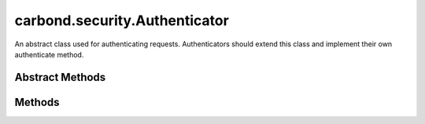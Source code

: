 .. class:: carbond.security.Authenticator
    :heading:

.. |br| raw:: html

   <br />

==============================
carbond.security.Authenticator
==============================

An abstract class used for authenticating requests. Authenticators should extend this class and implement their own authenticate method.

Abstract Methods
----------------

.. class:: carbond.security.Authenticator
    :noindex:
    :hidden:

    .. function:: authenticate(req)

        :param req: The current request
        :type req: :class:`~carbond.Request`
        :throws: HttpErrors.Unauthorized If credentials are present but they fail verification.
        :throws: HttpErrors.InternalServerError If there is an exception on user lookup.
        :returns: This should return an object representing the user *or* undefined if the credendtials are missing.
        :rtype: Object | undefined

        Authenticates the user for a request. Should be implemented by subclasses, for example: :class:`~carbond.security.MongoDBHttpBasicAuthenticator`.

    .. function:: getAuthenticationHeaders()

        :returns: An array of strings representing request headers.
        :rtype: string[]

        Gets the names of the request headers where authentication details can be found. Should be implemented by subclasses, for example: :attr:`~carbond.security.ApiKeyAuthenticator`. Must be implemented by subclasses which use headers other than the Authorization header. Otherwise the custom headers will be blocked by the Service.

Methods
-------

.. class:: carbond.security.Authenticator
    :noindex:
    :hidden:

    .. function:: getService()

        :returns: The parent Service
        :rtype: :class:`~carbond.Service`

        A getter for the parent Service

    .. function:: initialize(service)

        :param service: The parent Service
        :type service: :class:`~carbond.Service`
        :rtype: undefined

        Initializes the authenticator. Called by :class:`~carbond.Service.start` on the parent Service and sets `this.service` to the parent Service.

    .. function:: throwUnauthenticated(msg)

        :param msg: The message returned with the 401 error.
        :type msg: string
        :throws: HttpErrors.Unauthorized 
        :rtype: undefined

        Throws a 401 Unauthorized Error.
